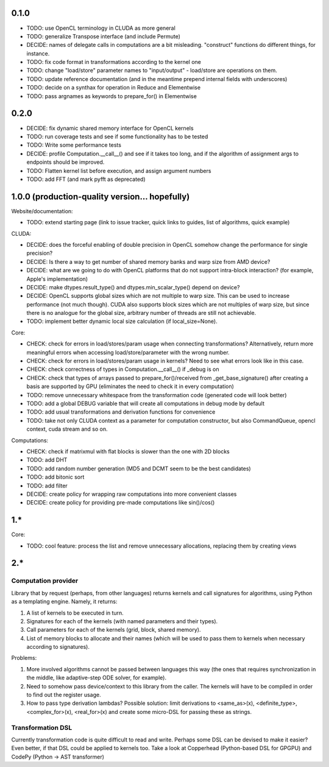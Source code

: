 0.1.0
=====

* TODO: use OpenCL terminology in CLUDA as more general
* TODO: generalize Transpose interface (and include Permute)
* DECIDE: names of delegate calls in computations are a bit misleading.
  "construct" functions do different things, for instance.
* TODO: fix code format in transformations according to the kernel one
* TODO: change "load/store" parameter names to "input/output" - load/store are operations on them.
* TODO: update reference documentation (and in the meantime prepend internal fields with underscores)
* TODO: decide on a synthax for operation in Reduce and Elementwise
* TODO: pass argnames as keywords to prepare_for() in Elementwise


0.2.0
=====

* DECIDE: fix dynamic shared memory interface for OpenCL kernels
* TODO: run coverage tests and see if some functionality has to be tested
* TODO: Write some performance tests
* DECIDE: profile Computation.__call__() and see if it takes too long, and if the algorithm of assignment args to endpoints should be improved.
* TODO: Flatten kernel list before execution, and assign argument numbers
* TODO: add FFT (and mark pyfft as deprecated)


1.0.0 (production-quality version... hopefully)
===============================================

Website/documentation:

* TODO: extend starting page (link to issue tracker, quick links to guides, list of algorithms, quick example)

CLUDA:

* DECIDE: does the forceful enabling of double precision in OpenCL somehow change the performance for single precision?
* DECIDE: Is there a way to get number of shared memory banks and warp size from AMD device?
* DECIDE: what are we going to do with OpenCL platforms that do not support intra-block interaction?
  (for example, Apple's implementation)
* DECIDE: make dtypes.result_type() and dtypes.min_scalar_type() depend on device?
* DECIDE: OpenCL supports global sizes which are not multiple to warp size.
  This can be used to increase performance (not much though).
  CUDA also supports block sizes which are not multiples of warp size, but since there is no analogue for the global size, arbitrary number of threads are still not achievable.
* TODO: implement better dynamic local size calculation (if local_size=None).

Core:

* CHECK: check for errors in load/stores/param usage when connecting transformations?
  Alternatively, return more meaningful errors when accessing load/store/parameter with the wrong number.
* CHECK: check for errors in load/stores/param usage in kernels?
  Need to see what errors look like in this case.
* CHECK: check correctness of types in Computation.__call__() if _debug is on
* CHECK: check that types of arrays passed to prepare_for()/received from _get_base_signature() after creating a basis are supported by GPU (eliminates the need to check it in every computation)
* TODO: remove unnecessary whitespace from the transformation code (generated code will look better)
* TODO: add a global DEBUG variable that will create all computations in debug mode by default
* TODO: add usual transformations and derivation functions for convenience
* TODO: take not only CLUDA context as a parameter for computation constructor, but also CommandQueue, opencl context, cuda stream and so on.

Computations:

* CHECK: check if matrixmul with flat blocks is slower than the one with 2D blocks
* TODO: add DHT
* TODO: add random number generation (MD5 and DCMT seem to be the best candidates)
* TODO: add bitonic sort
* TODO: add filter
* DECIDE: create policy for wrapping raw computations into more convenient classes
* DECIDE: create policy for providing pre-made computations like sin()/cos()


1.*
===

Core:

* TODO: cool feature: process the list and remove unnecessary allocations, replacing them by creating views


2.*
===

Computation provider
--------------------

Library that by request (perhaps, from other languages) returns kernels and call signatures for algorithms, using Python as a templating engine.
Namely, it returns:

1. A list of kernels to be executed in turn.
2. Signatures for each of the kernels (with named parameters and their types).
3. Call parameters for each of the kernels (grid, block, shared memory).
4. List of memory blocks to allocate and their names (which will be used to pass them to kernels when necessary according to signatures).

Problems:

1. More involved algorithms cannot be passed between languages this way (the ones that requires synchronization in the middle, like adaptive-step ODE solver, for example).
2. Need to somehow pass device/context to this library from the caller. The kernels will have to be compiled in order to find out the register usage.
3. How to pass type derivation lambdas? Possible solution: limit derivations to <same_as>(x), <definite_type>, <complex_for>(x), <real_for>(x) and create some micro-DSL for passing these as strings.

Transformation DSL
------------------

Currently transformation code is quite difficult to read and write.
Perhaps some DSL can be devised to make it easier?
Even better, if that DSL could be applied to kernels too.
Take a look at Copperhead (Python-based DSL for GPGPU) and CodePy (Python -> AST transformer)
